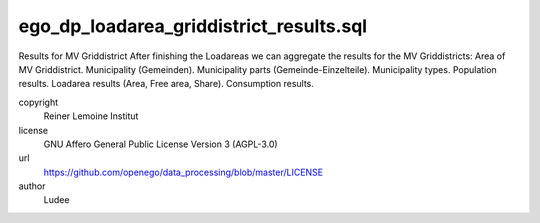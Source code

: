 .. AUTOGENERATED - DO NOT TOUCH!

ego_dp_loadarea_griddistrict_results.sql
########################################

Results for MV Griddistrict
After finishing the Loadareas we can aggregate the results for the MV Griddistricts:
Area of MV Griddistrict.
Municipality (Gemeinden).
Municipality parts (Gemeinde-Einzelteile).
Municipality types.
Population results.
Loadarea results (Area, Free area, Share).
Consumption results.


copyright
  Reiner Lemoine Institut

license
  GNU Affero General Public License Version 3 (AGPL-3.0)

url
  https://github.com/openego/data_processing/blob/master/LICENSE

author
  Ludee

